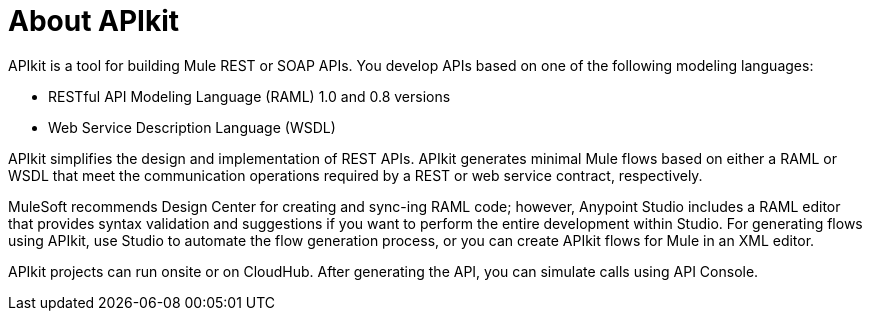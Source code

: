 = About APIkit

APIkit is a tool for building Mule REST or SOAP APIs. You develop APIs based on one of the following modeling languages:

* RESTful API Modeling Language (RAML) 1.0 and 0.8 versions
* Web Service Description Language (WSDL)

APIkit simplifies the design and implementation of REST APIs. APIkit generates minimal Mule flows based on either a RAML or WSDL that meet the communication operations required by a REST or web service contract, respectively. 

MuleSoft recommends Design Center for creating and sync-ing RAML code; however, Anypoint Studio includes a RAML editor that provides syntax validation and suggestions if you want to perform the entire development within Studio. For generating flows using APIkit, use Studio to automate the flow generation process, or you can create APIkit flows for Mule in an XML editor. 

APIkit projects can run onsite or on CloudHub. After generating the API, you can simulate calls using API Console. 

